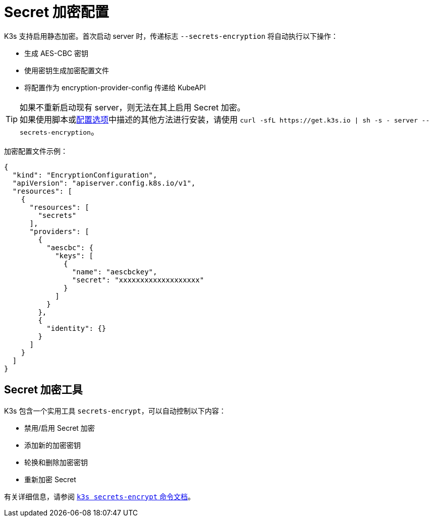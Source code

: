 = Secret 加密配置

K3s 支持启用静态加密。首次启动 server 时，传递标志 `--secrets-encryption` 将自动执行以下操作：

* 生成 AES-CBC 密钥
* 使用密钥生成加密配置文件
* 将配置作为 encryption-provider-config 传递给 KubeAPI

[TIP]
====

如果不重新启动现有 server，则无法在其上启用 Secret 加密。 +
如果使用脚本或link:../installation/configuration.adoc#使用安装脚本的选项[配置选项]中描述的其他方法进行安装，请使用 `+curl -sfL https://get.k3s.io | sh -s - server --secrets-encryption+`。
====


加密配置文件示例：

[,json]
----
{
  "kind": "EncryptionConfiguration",
  "apiVersion": "apiserver.config.k8s.io/v1",
  "resources": [
    {
      "resources": [
        "secrets"
      ],
      "providers": [
        {
          "aescbc": {
            "keys": [
              {
                "name": "aescbckey",
                "secret": "xxxxxxxxxxxxxxxxxxx"
              }
            ]
          }
        },
        {
          "identity": {}
        }
      ]
    }
  ]
}
----

== Secret 加密工具

K3s 包含一个实用工具 `secrets-encrypt`，可以自动控制以下内容：

* 禁用/启用 Secret 加密
* 添加新的加密密钥
* 轮换和删除加密密钥
* 重新加密 Secret

有关详细信息，请参阅 xref:../cli/secrets-encrypt.adoc[`k3s secrets-encrypt` 命令文档]。
